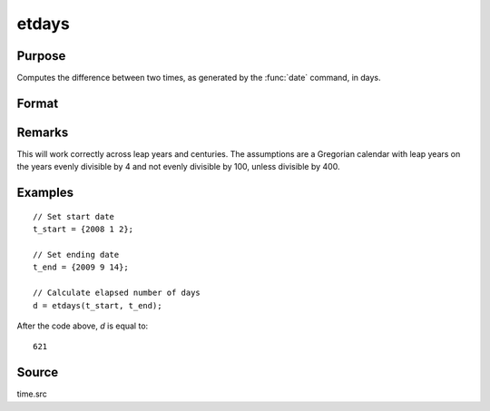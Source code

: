 
etdays
==============================================

Purpose
----------------

Computes the difference between two times, as generated by the :func:`date` command, in days.

Format
----------------
.. function:: etdays(t_start, t_end)

    :param t_start: starting date, in the order:
        yr, mo, day. (Only the first 3 elements are used.)
    :type t_start: 3x1 or 4x1 vector

    :param t_end: ending date, in the order:
        yr, mo, day. (Only the first 3 elements are used.)
        MUST be later than *tstart*.
    :type t_end: 3x1 or 4x1 vector

    :returns: **days** (*scalar*) - elapsed time measured in days.

Remarks
-------

This will work correctly across leap years and centuries. The
assumptions are a Gregorian calendar with leap years on the years evenly
divisible by 4 and not evenly divisible by 100, unless divisible by 400.


Examples
----------------

::

    // Set start date
    t_start = {2008 1 2};

    // Set ending date
    t_end = {2009 9 14};

    // Calculate elapsed number of days
    d = etdays(t_start, t_end);

After the code above, *d* is equal to:

::

    621

Source
------

time.src

.. seealso:: Functions :func:`dayinyr`
